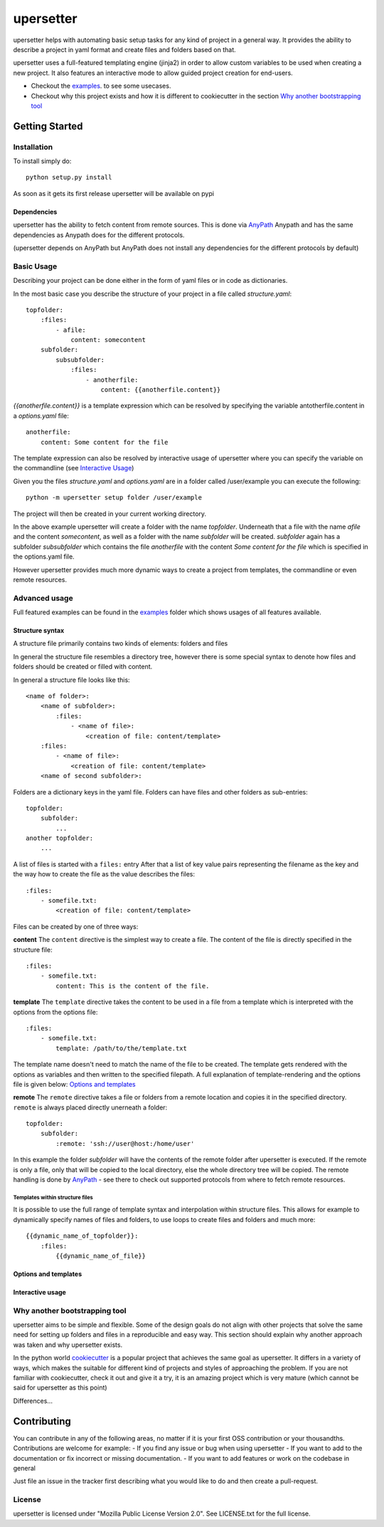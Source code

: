 ===========
upersetter
===========
upersetter helps with automating basic setup tasks for any kind of project in a general way.
It provides the ability to describe a project in yaml format and create files and folders based on that.

upersetter uses a full-featured templating engine (jinja2) in order to allow custom variables to be used when creating a new project.
It also features an interactive mode to allow guided project creation for end-users.

- Checkout the `examples <tree/master/examples>`_. to see some usecases.
- Checkout why this project exists and how it is different to cookiecutter in the section `Why another bootstrapping tool`_

Getting Started
===============

Installation
------------
To install simply do::

    python setup.py install

As soon as it gets its first release upersetter will be available on pypi

Dependencies
^^^^^^^^^^^^
upersetter has the ability to fetch content from remote sources. This is done via `AnyPath <http://github.com/vaubarth/anypath>`_
Anypath and has the same dependencies as Anypath does for the different protocols.

(upersetter depends on AnyPath but AnyPath does not install any dependencies for the different protocols by default)


Basic Usage
-----------
Describing your project can be done either in the form of yaml files or in code as dictionaries.

In the most basic case you describe the structure of your project in a file called *structure.yaml*::

    topfolder:
        :files:
            - afile:
                content: somecontent
        subfolder:
            subsubfolder:
                :files:
                    - anotherfile:
                        content: {{anotherfile.content}}

`{{anotherfile.content}}` is a template expression which can be resolved by specifying the variable antotherfile.content in a *options.yaml* file::

    anotherfile:
        content: Some content for the file

The template expression can also be resolved by interactive usage of upersetter where you can specify the variable on the commandline (see `Interactive Usage`_)

Given you the files `structure.yaml` and `options.yaml` are in a folder called /user/example you can execute the following::

    python -m upersetter setup folder /user/example

The project will then be created in your current working directory.

In the above example upersetter will create a folder with the name *topfolder*.
Underneath that a file with the name *afile* and the content *somecontent*, as well as a folder with the name *subfolder* will be created.
*subfolder* again has a subfolder *subsubfolder* which contains the file *anotherfile* with the content *Some content for the file* which is specified in the options.yaml file.

However upersetter provides much more dynamic ways to create a project from templates, the commandline or even remote resources.

Advanced usage
--------------
Full featured examples can be found in the  examples_ folder which shows usages of all features available.

Structure syntax
^^^^^^^^^^^^^^^^
A structure file primarily contains two kinds of elements: folders and files

In general the structure file resembles a directory tree, however there is some special syntax to denote how files and folders should be created or filled with content.

In general a structure file looks like this::

    <name of folder>:
        <name of subfolder>:
            :files:
                - <name of file>:
                    <creation of file: content/template>
        :files:
            - <name of file>:
                <creation of file: content/template>
        <name of second subfolder>:

Folders are a dictionary keys in the yaml file. Folders can have files and other folders as sub-entries::

    topfolder:
        subfolder:
            ...
    another topfolder:
        ...

A list of files is started with a ``files:`` entry
After that a list of key value pairs representing the filename as the key and the way how to create the file as the value describes the files::


    :files:
        - somefile.txt:
            <creation of file: content/template>

Files can be created by one of three ways:

**content**
The ``content`` directive is the simplest way to create a file. The content of the file is directly specified in the structure file::


    :files:
        - somefile.txt:
            content: This is the content of the file.

**template**
The ``template`` directive takes the content to be used in a file from a template which is interpreted with the options from the options file::


    :files:
        - somefile.txt:
            template: /path/to/the/template.txt

The template name doesn't need to match the name of the file to be created. The template gets rendered with the options as variables and then written to the specified filepath.
A full explanation of template-rendering and the options file is given below: `Options and templates`_

**remote**
The ``remote`` directive takes a file or folders from a remote location and copies it in the specified directory. ``remote`` is always placed directly unerneath a folder::

    topfolder:
        subfolder:
            :remote: 'ssh://user@host:/home/user'

In this example the folder *subfolder* will have the contents of the remote folder after upersetter is executed. If the remote is only a file, only that will be copied to the local directory, else the whole directory tree will be copied.
The remote handling is done by `AnyPath <http://github.com/vaubarth/anypath>`_ - see there to check out supported protocols from where to fetch remote resources.

Templates within structure files
~~~~~~~~~~~~~~~~~~~~~~~~~~~~~~~~
It is possible to use the full range of template syntax and interpolation within structure files.
This allows for example to dynamically specify names of files and folders, to use loops to create files and folders and much more::

    {{dynamic_name_of_topfolder}}:
        :files:
            {{dynamic_name_of_file}}

Options and templates
^^^^^^^^^^^^^^^^^^^^^

Interactive usage
^^^^^^^^^^^^^^^^^


Why another bootstrapping tool
------------------------------
upersetter aims to be simple and flexible. Some of the design goals do not align with other projects that solve the same need for setting up folders and files in a reproducible and easy way.
This section should explain why another approach was taken and why upersetter exists.

In the python world `cookiecutter <http://github.com/audreyr/cookiecutter>`_ is a popular project that achieves the same goal as upersetter.
It differs in a variety of ways, which makes the suitable for different kind of projects and styles of approaching the problem.
If you are not familiar with cookiecutter, check it out and give it a try, it is an amazing project which is very mature (which cannot be said for upersetter as this point)

Differences...

Contributing
============
You can contribute in any of the following areas, no matter if it is your first OSS contribution or your thousandths.
Contributions are welcome for example:
- If you find any issue or bug when using upersetter
- If you want to add to the documentation or fix incorrect or missing documentation.
- If you want to add features or work on the codebase in general

Just file an issue in the tracker first describing what you would like to do and then create a pull-request.

License
-------
upersetter is licensed under "Mozilla Public License Version 2.0". See LICENSE.txt for the full license.